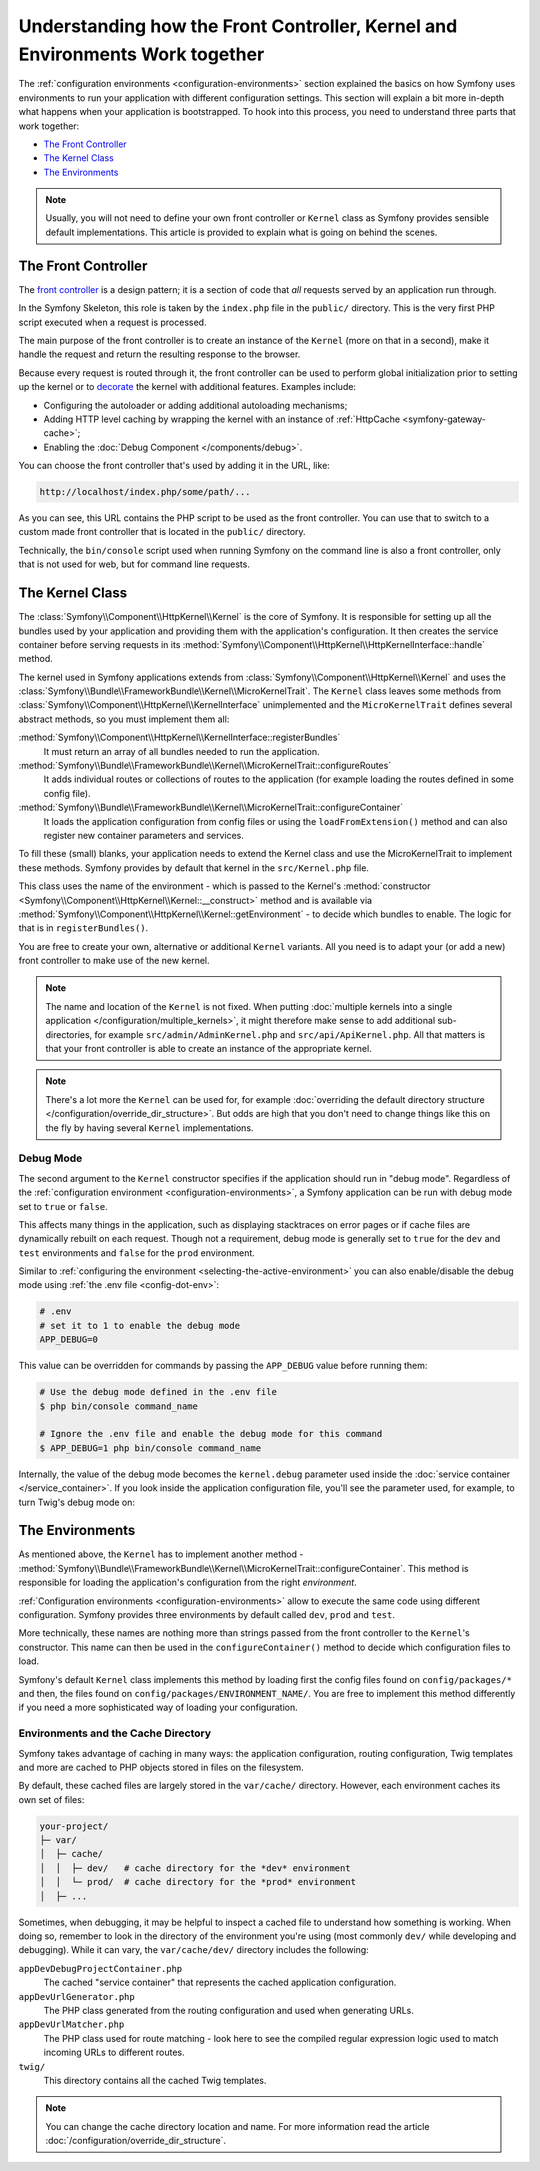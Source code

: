 .. index::
    single: How the front controller, ``Kernel`` and environments
    work together

Understanding how the Front Controller, Kernel and Environments Work together
=============================================================================

The :ref:`configuration environments <configuration-environments>` section
explained the basics on how Symfony uses environments to run your application
with different configuration settings. This section will explain a bit more
in-depth what happens when your application is bootstrapped. To hook into this
process, you need to understand three parts that work together:

* `The Front Controller`_
* `The Kernel Class`_
* `The Environments`_

.. note::

    Usually, you will not need to define your own front controller or
    ``Kernel`` class as Symfony provides sensible default implementations.
    This article is provided to explain what is going on behind the scenes.

The Front Controller
--------------------

The `front controller`_ is a design pattern; it is a section of code that *all*
requests served by an application run through.

In the Symfony Skeleton, this role is taken by the ``index.php`` file in the
``public/`` directory. This is the very first PHP script executed when a
request is processed.

The main purpose of the front controller is to create an instance of the
``Kernel`` (more on that in a second), make it handle the request and return
the resulting response to the browser.

Because every request is routed through it, the front controller can be
used to perform global initialization prior to setting up the kernel or
to `decorate`_ the kernel with additional features. Examples include:

* Configuring the autoloader or adding additional autoloading mechanisms;
* Adding HTTP level caching by wrapping the kernel with an instance of
  :ref:`HttpCache <symfony-gateway-cache>`;
* Enabling the :doc:`Debug Component </components/debug>`.

You can choose the front controller that's used by adding it in the URL, like:

.. code-block:: text

     http://localhost/index.php/some/path/...

As you can see, this URL contains the PHP script to be used as the front
controller. You can use that to switch to a custom made front controller
that is located in the ``public/`` directory.

.. seealso::

    You almost never want to show the front controller in the URL. This is
    achieved by configuring the web server, as shown in
    :doc:`/setup/web_server_configuration`.

Technically, the ``bin/console`` script used when running Symfony on the command
line is also a front controller, only that is not used for web, but for command
line requests.

The Kernel Class
----------------

The :class:`Symfony\\Component\\HttpKernel\\Kernel` is the core of
Symfony. It is responsible for setting up all the bundles used by
your application and providing them with the application's configuration.
It then creates the service container before serving requests in its
:method:`Symfony\\Component\\HttpKernel\\HttpKernelInterface::handle`
method.

The kernel used in Symfony applications extends from :class:`Symfony\\Component\\HttpKernel\\Kernel`
and uses the :class:`Symfony\\Bundle\\FrameworkBundle\\Kernel\\MicroKernelTrait`.
The ``Kernel`` class leaves some methods from :class:`Symfony\\Component\\HttpKernel\\KernelInterface`
unimplemented and the ``MicroKernelTrait`` defines several abstract methods, so
you must implement them all:

:method:`Symfony\\Component\\HttpKernel\\KernelInterface::registerBundles`
    It must return an array of all bundles needed to run the application.

:method:`Symfony\\Bundle\\FrameworkBundle\\Kernel\\MicroKernelTrait::configureRoutes`
    It adds individual routes or collections of routes to the application (for
    example loading the routes defined in some config file).

:method:`Symfony\\Bundle\\FrameworkBundle\\Kernel\\MicroKernelTrait::configureContainer`
    It loads the application configuration from config files or using the
    ``loadFromExtension()`` method and can also register new container parameters
    and services.

To fill these (small) blanks, your application needs to extend the Kernel class
and use the MicroKernelTrait to implement these methods. Symfony provides by
default that kernel in the ``src/Kernel.php`` file.

This class uses the name of the environment - which is passed to the Kernel's
:method:`constructor <Symfony\\Component\\HttpKernel\\Kernel::__construct>`
method and is available via :method:`Symfony\\Component\\HttpKernel\\Kernel::getEnvironment` -
to decide which bundles to enable. The logic for that is in ``registerBundles()``.

You are free to create your own, alternative or additional ``Kernel`` variants.
All you need is to adapt your (or add a new) front controller to make use of the
new kernel.

.. note::

    The name and location of the ``Kernel`` is not fixed. When putting
    :doc:`multiple kernels into a single application </configuration/multiple_kernels>`,
    it might therefore make sense to add additional sub-directories, for example
    ``src/admin/AdminKernel.php`` and ``src/api/ApiKernel.php``. All that matters
    is that your front controller is able to create an instance of the appropriate kernel.

.. note::

    There's a lot more the ``Kernel`` can be used for, for example
    :doc:`overriding the default directory structure </configuration/override_dir_structure>`.
    But odds are high that you don't need to change things like this on the
    fly by having several ``Kernel`` implementations.

.. index::
   single: Configuration; Debug mode

.. _debug-mode:

Debug Mode
~~~~~~~~~~

The second argument to the ``Kernel`` constructor specifies if the application
should run in "debug mode". Regardless of the
:ref:`configuration environment <configuration-environments>`, a Symfony
application can be run with debug mode set to ``true`` or ``false``.

This affects many things in the application, such as displaying stacktraces on
error pages or if cache files are dynamically rebuilt on each request. Though
not a requirement, debug mode is generally set to ``true`` for the ``dev`` and
``test`` environments and ``false`` for the ``prod`` environment.

Similar to :ref:`configuring the environment <selecting-the-active-environment>`
you can also enable/disable the debug mode using :ref:`the .env file <config-dot-env>`:

.. code-block:: bash

    # .env
    # set it to 1 to enable the debug mode
    APP_DEBUG=0

This value can be overridden for commands by passing the ``APP_DEBUG`` value
before running them:

.. code-block:: terminal

    # Use the debug mode defined in the .env file
    $ php bin/console command_name

    # Ignore the .env file and enable the debug mode for this command
    $ APP_DEBUG=1 php bin/console command_name

Internally, the value of the debug mode becomes the ``kernel.debug``
parameter used inside the :doc:`service container </service_container>`.
If you look inside the application configuration file, you'll see the
parameter used, for example, to turn Twig's debug mode on:

.. configuration-block::

    .. code-block:: yaml

        # config/packages/twig.yaml
        twig:
            debug: '%kernel.debug%'

    .. code-block:: xml

        <?xml version="1.0" encoding="UTF-8" ?>
        <container xmlns="http://symfony.com/schema/dic/services"
            xmlns:xsi="http://www.w3.org/2001/XMLSchema-instance"
            xmlns:twig="http://symfony.com/schema/dic/twig"
            xsi:schemaLocation="http://symfony.com/schema/dic/services
                https://symfony.com/schema/dic/services/services-1.0.xsd
                http://symfony.com/schema/dic/twig
                https://symfony.com/schema/dic/twig/twig-1.0.xsd">

            <twig:config debug="%kernel.debug%"/>

        </container>

    .. code-block:: php

        $container->loadFromExtension('twig', [
            'debug' => '%kernel.debug%',
            // ...
        ]);

The Environments
----------------

As mentioned above, the ``Kernel`` has to implement another method -
:method:`Symfony\\Bundle\\FrameworkBundle\\Kernel\\MicroKernelTrait::configureContainer`.
This method is responsible for loading the application's configuration from the
right *environment*.

:ref:`Configuration environments <configuration-environments>` allow to execute
the same code using different configuration. Symfony provides three environments
by default called ``dev``, ``prod`` and ``test``.

More technically, these names are nothing more than strings passed from the
front controller to the ``Kernel``'s constructor. This name can then be used in
the ``configureContainer()`` method to decide which configuration files to load.

Symfony's default ``Kernel`` class implements this method by loading first the
config files found on ``config/packages/*`` and then, the files found on
``config/packages/ENVIRONMENT_NAME/``. You are free to implement this method
differently if you need a more sophisticated way of loading your configuration.

.. index::
   single: Environments; Cache directory

Environments and the Cache Directory
~~~~~~~~~~~~~~~~~~~~~~~~~~~~~~~~~~~~

Symfony takes advantage of caching in many ways: the application configuration,
routing configuration, Twig templates and more are cached to PHP objects
stored in files on the filesystem.

By default, these cached files are largely stored in the ``var/cache/`` directory.
However, each environment caches its own set of files:

.. code-block:: text

    your-project/
    ├─ var/
    │  ├─ cache/
    │  │  ├─ dev/   # cache directory for the *dev* environment
    │  │  └─ prod/  # cache directory for the *prod* environment
    │  ├─ ...

Sometimes, when debugging, it may be helpful to inspect a cached file to
understand how something is working. When doing so, remember to look in
the directory of the environment you're using (most commonly ``dev/`` while
developing and debugging). While it can vary, the ``var/cache/dev/`` directory
includes the following:

``appDevDebugProjectContainer.php``
    The cached "service container" that represents the cached application
    configuration.

``appDevUrlGenerator.php``
    The PHP class generated from the routing configuration and used when
    generating URLs.

``appDevUrlMatcher.php``
    The PHP class used for route matching - look here to see the compiled regular
    expression logic used to match incoming URLs to different routes.

``twig/``
    This directory contains all the cached Twig templates.

.. note::

    You can change the cache directory location and name. For more information
    read the article :doc:`/configuration/override_dir_structure`.

.. _`front controller`: https://en.wikipedia.org/wiki/Front_Controller_pattern
.. _`decorate`: https://en.wikipedia.org/wiki/Decorator_pattern
